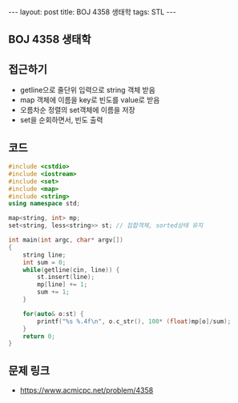 #+HTML: ---
#+HTML: layout: post
#+HTML: title: BOJ 4358 생태학
#+HTML: tags: STL
#+HTML: ---
#+OPTIONS: ^:nil

** BOJ 4358 생태학

** 접근하기
- getline으로 줄단위 입력으로 string 객체 받음
- map 객체에 이름을 key로 빈도를 value로 받음
- 오름차순 정렬의 set객체에 이름을 저장
- set을 순회하면서, 빈도 출력

** 코드
#+BEGIN_SRC cpp
#include <cstdio>
#include <iostream>
#include <set>
#include <map>
#include <string>
using namespace std;

map<string, int> mp;
set<string, less<string>> st; // 집합객체, sorted상태 유지

int main(int argc, char* argv[])
{
    string line;
    int sum = 0;
    while(getline(cin, line)) {
        st.insert(line);
        mp[line] += 1;
        sum += 1;
    }

    for(auto& o:st) {
        printf("%s %.4f\n", o.c_str(), 100* (float)mp[o]/sum);
    }     
    return 0;
}
#+END_SRC

** 문제 링크
- https://www.acmicpc.net/problem/4358
